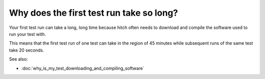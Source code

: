 Why does the first test run take so long?
-----------------------------------------

Your first test run can take a long, long time because hitch often
needs to download and compile the software used to run your test with.

This means that the first test run of one test can take in the region
of 45 minutes while subsequent runs of the same test take 20 seconds.

See also:

* :doc:`why_is_my_test_downloading_and_compiling_software`
